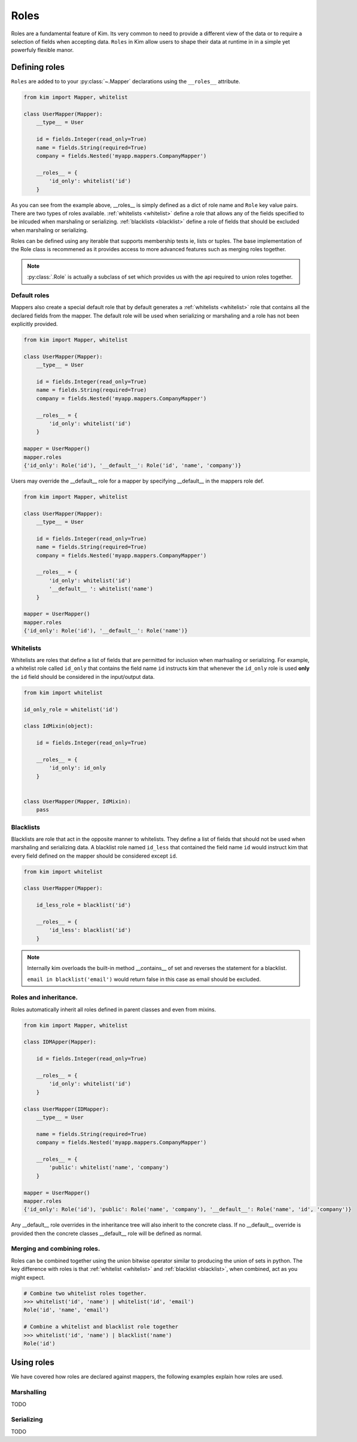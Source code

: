 .. _roles:

=========
Roles
=========

Roles are a fundamental feature of Kim.  Its very common to need to provide a different view of the data or to require a selection of fields when accepting data.  ``Roles`` in Kim allow users
to shape their data at runtime in in a simple yet powerfuly flexible manor.


Defining roles
------------------

``Roles`` are added to to your :py:class:`~.Mapper` declarations using the ``__roles__`` attribute.

.. code-block:: python

    from kim import Mapper, whitelist

    class UserMapper(Mapper):
        __type__ = User

        id = fields.Integer(read_only=True)
        name = fields.String(required=True)
        company = fields.Nested('myapp.mappers.CompanyMapper')

        __roles__ = {
            'id_only': whitelist('id')
        }


As you can see from the example above, __roles__ is simply defined as a dict of role name and ``Role`` key value pairs.
There are two types of roles available. :ref:`whitelists <whitelist>` define a role that allows any of the fields specified to be inlcuded when marshaling or serializing.
:ref:`blacklists <blacklist>` define a role of fields that should be excluded when marshaling or serializing.

Roles can be defined using any iterable that supports membership tests ie, lists or tuples.  The base implementation of the Role class is recommened as it provides access to more
advanced features such as merging roles together.

.. note:: :py:class:`.Role` is actually a subclass of set which provides us with the api required to union roles together.


.. _default_role:

Default roles
^^^^^^^^^^^^^^^^
Mappers also create a special default role that by default generates a :ref:`whitelists <whitelist>` role that contains all the declared fields from the mapper.
The default role will be used when serializing or marshaling and a role has not been explicitly provided.

.. code-block:: python

    from kim import Mapper, whitelist

    class UserMapper(Mapper):
        __type__ = User

        id = fields.Integer(read_only=True)
        name = fields.String(required=True)
        company = fields.Nested('myapp.mappers.CompanyMapper')

        __roles__ = {
            'id_only': whitelist('id')
        }

    mapper = UserMapper()
    mapper.roles
    {'id_only': Role('id'), '__default__': Role('id', 'name', 'company')}



Users may override the __default__ role for a mapper by specifying __default__ in the mappers role def.

.. code-block:: python

    from kim import Mapper, whitelist

    class UserMapper(Mapper):
        __type__ = User

        id = fields.Integer(read_only=True)
        name = fields.String(required=True)
        company = fields.Nested('myapp.mappers.CompanyMapper')

        __roles__ = {
            'id_only': whitelist('id')
            '__default__ ': whitelist('name')
        }

    mapper = UserMapper()
    mapper.roles
    {'id_only': Role('id'), '__default__': Role('name')}



.. _whitelist:

Whitelists
^^^^^^^^^^^^^^^^

Whitelists are roles that define a list of fields that are permitted for inclusion when marhsaling or serializing.
For example, a whitelist role called ``id_only`` that contains the field name ``id`` instructs kim that whenever
the ``id_only`` role is used **only** the ``id`` field should be considered in the input/output data.

.. code-block:: python

    from kim import whitelist

    id_only_role = whitelist('id')

    class IdMixin(object):

        id = fields.Integer(read_only=True)

        __roles__ = {
            'id_only': id_only
        }


    class UserMapper(Mapper, IdMixin):
        pass


.. _blacklist:

Blacklists
^^^^^^^^^^^^^^^^

Blacklists are role that act in the opposite manner to whitelists.  They define a list of fields that should not be used when marshaling and serializing data.  A blacklist role named ``id_less``
that contained the field name ``id`` would instruct kim that every field defined on the mapper should be considered except ``id``.


.. code-block:: python

    from kim import whitelist

    class UserMapper(Mapper):

        id_less_role = blacklist('id')

        __roles__ = {
            'id_less': blacklist('id')
        }


.. note:: Internally kim overloads the built-in method __contains__ of set and reverses the statement for a blacklist.

          ``email in blacklist('email')`` would return false in this case as email should be excluded.


.. _parent:

Roles and inheritance.
^^^^^^^^^^^^^^^^^^^^^^^

Roles automatically inherit all roles defined in parent classes and even from mixins.

.. code-block:: python

    from kim import Mapper, whitelist

    class IDMApper(Mapper):

        id = fields.Integer(read_only=True)

        __roles__ = {
            'id_only': whitelist('id')
        }

    class UserMapper(IDMapper):
        __type__ = User

        name = fields.String(required=True)
        company = fields.Nested('myapp.mappers.CompanyMapper')

        __roles__ = {
            'public': whitelist('name', 'company')
        }

    mapper = UserMapper()
    mapper.roles
    {'id_only': Role('id'), 'public': Role('name', 'company'), '__default__': Role('name', 'id', 'company')}


Any __default__ role overrides in the inheritance tree will also inherit to the concrete class.  If no __default__ override is provided then the concrete classes __default__ role will be
defined as normal.


.. _merge:

Merging and combining roles.
^^^^^^^^^^^^^^^^^^^^^^^^^^^^

Roles can be combined together using the union bitwise operator similar to producing the union of sets in python.  The key difference with roles is that :ref:`whitelist <whitelist>` and :ref:`blacklist <blacklist>`, when combined, act as you might expect.

.. code-block:: python

    # Combine two whitelist roles together.
    >>> whitelist('id', 'name') | whitelist('id', 'email')
    Role('id', 'name', 'email')

    # Combine a whitelist and blacklist role together
    >>> whitelist('id', 'name') | blacklist('name')
    Role('id')


Using roles
------------------

We have covered how roles are declared against mappers, the following examples explain how roles are used.


Marshalling
^^^^^^^^^^^^^^^^^^^^^^^^^^^^
TODO


Serializing
^^^^^^^^^^^^^^^^^^^^^^^^^^^^
TODO
